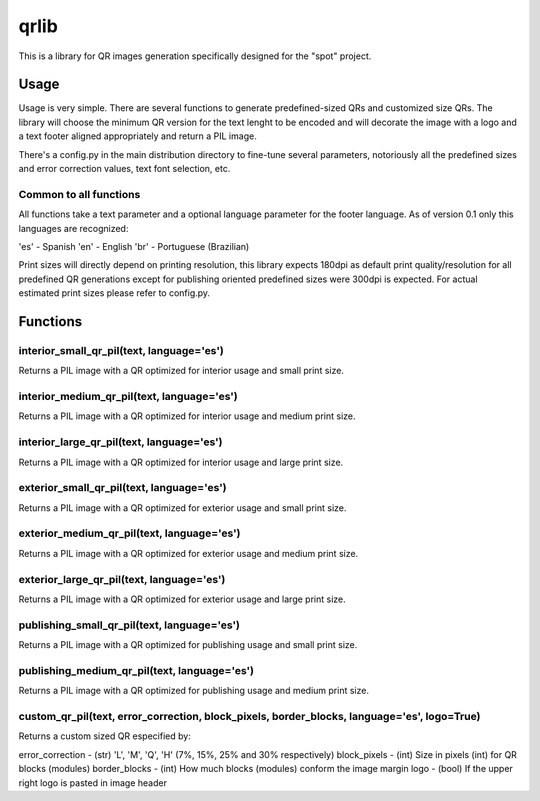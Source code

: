 =====
qrlib
=====

This is a library for QR images generation specifically designed for the
"spot" project.


Usage
=====

Usage is very simple. There are several functions to generate predefined-sized
QRs and customized size QRs. The library will choose the minimum QR version for
the text lenght to be encoded and will decorate the image with a logo and a
text footer aligned appropriately and return a PIL image.

There's a config.py in the main distribution directory to fine-tune several
parameters, notoriously all the predefined sizes and error correction
values, text font selection, etc. 


Common to all functions
-----------------------
All functions take a text parameter and a optional language parameter for
the footer language. As of version 0.1 only this languages are recognized:

'es' - Spanish
'en' - English
'br' - Portuguese (Brazilian)

Print sizes will directly depend on printing resolution, this library expects
180dpi as default print quality/resolution for all predefined QR generations
except for publishing oriented predefined sizes were 300dpi is expected. 
For actual estimated print sizes please refer to config.py.


Functions
=========

interior_small_qr_pil(text, language='es')
------------------------------------------
Returns a PIL image with a QR optimized for interior usage and small print
size.

interior_medium_qr_pil(text, language='es')
-------------------------------------------
Returns a PIL image with a QR optimized for interior usage and medium print
size.

interior_large_qr_pil(text, language='es')
------------------------------------------
Returns a PIL image with a QR optimized for interior usage and large print
size.

exterior_small_qr_pil(text, language='es')
------------------------------------------
Returns a PIL image with a QR optimized for exterior usage and small print
size.

exterior_medium_qr_pil(text, language='es')
-------------------------------------------
Returns a PIL image with a QR optimized for exterior usage and medium print
size.

exterior_large_qr_pil(text, language='es')
------------------------------------------
Returns a PIL image with a QR optimized for exterior usage and large print
size.

publishing_small_qr_pil(text, language='es')
--------------------------------------------
Returns a PIL image with a QR optimized for publishing usage and small print
size.

publishing_medium_qr_pil(text, language='es')
---------------------------------------------
Returns a PIL image with a QR optimized for publishing usage and medium print
size.

custom_qr_pil(text, error_correction, block_pixels, border_blocks, language='es', logo=True)
---------------------------------------------------------------------------------
Returns a custom sized QR especified by:

error_correction - (str) 'L', 'M', 'Q', 'H' (7%, 15%, 25% and 30% respectively)
block_pixels     - (int) Size in pixels (int) for QR blocks (modules)
border_blocks    - (int) How much blocks (modules) conform the image margin
logo             - (bool) If the upper right logo is pasted in image header
